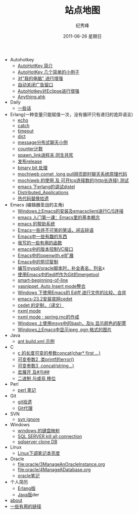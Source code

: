 # -*- coding:utf-8 -*-
#+LANGUAGE:  zh
#+TITLE:     站点地图
#+AUTHOR:    纪秀峰
#+EMAIL:     jixiuf@gmail.com
#+DATE:     2011-06-26 星期日
#+DESCRIPTION:站点地图
#+KEYWORDS: sitemap org mode emacs
#+OPTIONS:   H:2 num:nil toc:t \n:t @:t ::t |:t ^:nil -:t f:t *:t <:t
#+OPTIONS:   TeX:t LaTeX:t skip:nil d:nil todo:t pri:nil tags:not-in-toc
#+INFOJS_OPT: view:nil toc:nil ltoc:t mouse:underline buttons:0 path:http://orgmode.org/org-info.js
#+EXPORT_SELECT_TAGS: export
#+EXPORT_EXCLUDE_TAGS: noexport
   + Autohotkey
     + [[file:autohotkey/AutoHotKey_Introduce.org][AutoHotKey 简介]]
     + [[file:autohotkey/AutoHotKey_1.org][AutoHotKey 几个简单的小例子]]
     + [[file:autohotkey/AutoHotKeyExplorer.org][对"我的电脑"  进行增强]]
     + [[file:autohotkey/AutoHotKey_auto_close_boring_window.org][自动关闭广告窗口]]
     + [[file:autohotkey/AutoHotKey_eclipse.org][AutoHotkey对Eclipse进行增强]]
     + [[file:autohotkey/anything-doc.org][Anything.ahk]]
   + Daily
     + [[file:daily/beautiful-sentence.org][一些话]]
   + Erlang(一种变量只能赋值一次，没有循环只有递归的诡异语言)
     + [[file:erlang/echo.org][echo]]
     + [[file:erlang/catch.org][catch]]
     + [[file:erlang/timeout.org][timeout]]
     + [[file:erlang/dic.org][dict]]
     + [[file:erlang/message.org][message分布式聊天小例]]
     + [[file:erlang/counter.org][counter计数]]
     + [[file:erlang/spawn_link.org][spawn_link进程关,同生共死]]
     + [[file:erlang/release.org][发布release]]
     + [[file:erlang/binary_bit.org][binary bit 处理]]
     + [[file:erlang/mochiweb_comet_chat.org][mochiweb comet ,long pull网页即时聊天系统原理代码 ]]
     + [[file:erlang/mochiweb_http_load.org][mochiweb 的使用 及 可开tcp连接数的(http长连接) 测试 ]]
     + [[file:erlang/distel.org][emacs 下erlang的调试distel]]
     + [[file:erlang/Distributed_Applications.org][Distributed_Applications]]
     + [[file:erlang/hot_code_swap.org][热代码替换拾遗]]
   + Emacs (编辑器圣战的主角)
     + [[file:emacs/emacs-on-windows.org][Windows上Emacs的安装及emacsclient进行C/S连接]]
     + [[file:emacs/emacs-first-class.org][emacs 入门第一课：Emacs里的基本概念 ]]
     + [[file:emacs/emacs-help-system.org][emacs 的帮助系统]]
     + [[file:emacs/emacs-introduce.org][Emacs一些并不可笑的笑话，闲言碎语]]
     + [[file:emacs/emacs-fun.org][Emacs中一些有趣的东西]]
     + [[file:emacs/emacs-some-func.org][我写的一些有用的函数]]
     + [[file:emacs/emacs-vc.org][emacs中的版本控制VC接口]]
     + [[file:emacs/open-with.org][Emacs中的openwith.el扩展]]
     + [[file:emacs/emacs-kill-region-or-line.org][Emacs中的剪切复制]]
     + [[file:emacs/sqlparser.org][编写mysql/oracle脚本时，补全表名、列名]]x
     + [[file:emacs/ediff-git-mergetool.org][使用Emacs中的ediff作为Git的mergetool]]
     + [[file:emacs/emacs-smart-beginning-of-line-and-end-of-line.org][smart-beginning-of-line]]
     + [[file:emacs/auto-insert-and-yasnippet.org][yasnippet ,Auto Insert mode整合]]
     + [[file:emacs/ediff.org][Windows 下使用Emacs的 Ediff 进行文件的比较、合并]]
     + [[file:emacs/emacs-23.2-cedet.org][emacs-23.2安装官网cedet]]
     + [[file:emacs/cedet-customize.org][cedet 的定制，（译文）]]
     + [[file:emacs/nxml-mode.org][nxml mode ]]
     + [[file:java/spring.org][nxml mode : spring.rnc的作成]]
     + [[file:emacs/msys-bash-ls-color.org][Windows 上使用msys中的bash，及ls 显示颜色的配置]]
     + [[file:emacs/image-suport-on-windows.org][Windows上Emacs中显示jpeg ,pgn 格式的图片]]
   + Java
     + [[file:java/ant-example1.org][ant build.xml 示例 ]]
   + C
     + [[file:c/concat.org][c 的长度可变的参数concat(char* first ...)]]
     + [[file:c/error_log.org][可变参数2 ,类printf的error()]]
     + [[file:c/concat.org][可变参数3 ,concat(string...)]]
     + [[file:c/macro.org][宏展开 及#与##]]
     + [[file:c/bit.org][二进制 与或非 移位]]
   + Perl
     + [[file:perl/perl.org][perl 笔记]]
   + Git
     + [[file:git/git.org][git拾遗]]
     + [[file:git/git-proxy-on-windows.org][Git代理]]
   + SVN
     + [[file:svn/svnignore.org][svn ignore]]
   + Windows
     + [[file:windows/windows-keymap.org][windows 的键盘映射]]
     + [[file:sqlserver/sqlserver-kill-all-connection.org][SQL SERVER kill all connection]]
     + [[file:sqlserver/clonedb.org][sqlserver clone DB]]
   + Linux
     + [[file:Linux/lcd-vga.org][Linux下调笔记本亮度]]
   + Oracle
     + [[file:oracle/3ManageAnOracleInstance.org]]
     + [[file:oracle/4ManageADatabase.org]]
     + [[file:oracle/oracle_learn.org][oracle笔记]]
   + 个人简历
     - [[file:author.org][Erlang版]]
     - [[file:author2.org][Java版]]der
   + [[file:about.org][about]]
   + [[file:links.org][一些有用的链接]]

